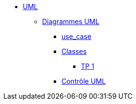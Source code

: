 * xref:index-uml.adoc[UML]
** xref:d_uc.adoc[Diagrammes UML]
*** xref:d_uc.adoc[use_case]
*** xref:d_classe.adoc[Classes]
**** xref:dc_tp1.adoc[TP 1]
*** xref:controle_uml.adoc[Contrôle UML]


